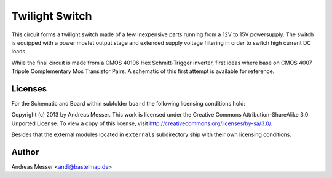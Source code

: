 Twilight Switch
===============

This circuit forms a twilight switch made of a few inexpensive parts
running from a 12V to 15V powersupply. The switch is equipped with 
a power mosfet output stage and extended supply voltage filtering
in order to switch high current DC loads.

While the final circuit is made from a CMOS 40106 Hex Schmitt-Trigger
inverter, first ideas where base on CMOS 4007 Tripple Complementary Mos
Transistor Pairs. A schematic of this first attempt is available for
reference.

Licenses
--------

For the Schematic and Board within subfolder ``board`` the following 
licensing conditions hold:

Copyright (c) 2013 by Andreas Messer. This work is licensed under the 
Creative Commons Attribution-ShareAlike 3.0 Unported License. To view 
a copy of this license, visit http://creativecommons.org/licenses/by-sa/3.0/.

Besides that the external modules located in ``externals``
subdirectory ship with their own licensing conditions.

Author
------

Andreas Messer <andi@bastelmap.de>


